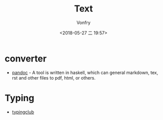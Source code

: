 #+TITLE: Text
#+DATE: <2018-05-27 二 19:57>
#+AUTHOR: Vonfry

* converter
  - [[http://www.pandoc.org/][pandoc]] - A tool is written in haskell, which can general markdown, tex, rst and other files to pdf, html, or others.

* Typing
  - [[https://www.typingclub.com/][typingclub]]
